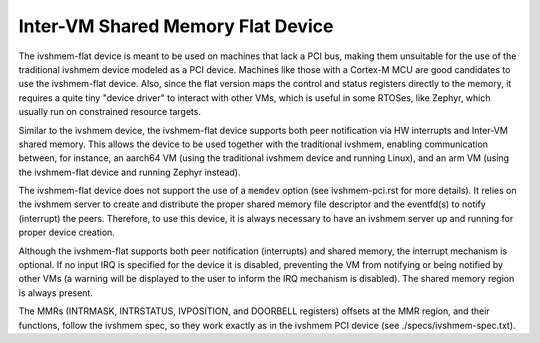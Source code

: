 Inter-VM Shared Memory Flat Device
----------------------------------

The ivshmem-flat device is meant to be used on machines that lack a PCI bus,
making them unsuitable for the use of the traditional ivshmem device modeled as
a PCI device. Machines like those with a Cortex-M MCU are good candidates to use
the ivshmem-flat device. Also, since the flat version maps the control and
status registers directly to the memory, it requires a quite tiny "device
driver" to interact with other VMs, which is useful in some RTOSes, like
Zephyr, which usually run on constrained resource targets.

Similar to the ivshmem device, the ivshmem-flat device supports both peer
notification via HW interrupts and Inter-VM shared memory. This allows the
device to be used together with the traditional ivshmem, enabling communication
between, for instance, an aarch64 VM  (using the traditional ivshmem device and
running Linux), and an arm VM (using the ivshmem-flat device and running Zephyr
instead).

The ivshmem-flat device does not support the use of a ``memdev`` option (see
ivshmem-pci.rst for more details). It relies on the ivshmem server to create and
distribute the proper shared memory file descriptor and the eventfd(s) to notify
(interrupt) the peers. Therefore, to use this device, it is always necessary to
have an ivshmem server up and running for proper device creation.

Although the ivshmem-flat supports both peer notification (interrupts) and
shared memory, the interrupt mechanism is optional. If no input IRQ is
specified for the device it is disabled, preventing the VM from notifying or
being notified by other VMs (a warning will be displayed to the user to inform
the IRQ mechanism is disabled). The shared memory region is always present.

The MMRs (INTRMASK, INTRSTATUS, IVPOSITION, and DOORBELL registers) offsets at
the MMR region, and their functions, follow the ivshmem spec, so they work
exactly as in the ivshmem PCI device (see ./specs/ivshmem-spec.txt).
